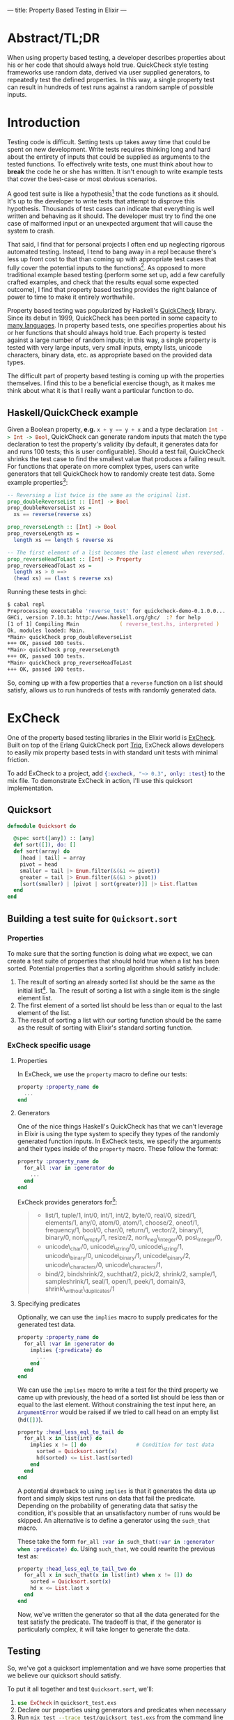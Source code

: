 ---
title: Property Based Testing in Elixir
---

* Abstract/TL;DR
When using property based testing, a developer describes properties about his or her code that should always hold true. QuickCheck style testing frameworks use random data, derived via user supplied generators, to repeatedly test the defined properties. In this way, a single property test can result in hundreds of test runs against a random sample of possible inputs.
* Introduction
Testing code is difficult. Setting tests up takes away time that could be spent on new development. Write tests requires thinking long and hard about the entirety of inputs that could be supplied as arguments to the tested functions. To effectively write tests, one must think about how to *break* the code he or she has written. It isn't enough to write example tests that cover the best-case or most obvious scenarios. 

A good test suite is like a hypothesis[fn:5] that the code functions as it should. It's up to the developer to write tests that attempt to disprove this hypothesis. Thousands of test cases can indicate that everything is well written and behaving as it should. The developer must try to find the one case of malformed input or an unexpected argument that will cause the system to crash. 

That said, I find that for personal projects I often end up neglecting rigorous automated testing. Instead, I tend to bang away in a repl because there's less up front cost to that than coming up with appropriate test cases that fully cover the potential inputs to the functions[fn:1]. As opposed to more traditional example based testing (perform some set up, add a few carefully crafted examples, and check that the results equal some expected outcome), I find that property based testing provides the right balance of power to time to make it entirely worthwhile.

Property based testing was popularized by Haskell's [[https://hackage.haskell.org/package/QuickCheck-2.8.2/docs/Test-QuickCheck.html][QuickCheck]] library. Since its debut in 1999, QuickCheck has been ported in some capacity to [[http://hypothesis.works/articles/quickcheck-in-every-language/][many languages]]. In property based tests, one specifies properties about his or her functions that should always hold true. Each property is tested against a large number of random inputs; in this way, a single property is tested with very large inputs, very small inputs, empty lists, unicode characters, binary data, etc. as appropriate based on the provided data types.

The difficult part of property based testing is coming up with the properties themselves. I find this to be a beneficial exercise though, as it makes me think about what it is that I really want a particular function to do.

** Haskell/QuickCheck example

Given a Boolean property, *e.g.* src_haskell{x + y == y + x} and a type declaration src_haskell{Int -> Int -> Bool}, QuickCheck can generate random inputs that match the type declaration to test the property's validity (by default, it generates data for and runs 100 tests; this is user configurable). Should a test fail, QuickCheck shrinks the test case to find the smallest value that produces a failing result. For functions that operate on more complex types, users can write generators that tell QuickCheck how to randomly create test data. Some example properties[fn:2]:

#+BEGIN_SRC haskell
-- Reversing a list twice is the same as the original list.
prop_doubleReverseList :: [Int] -> Bool
prop_doubleReverseList xs =
  xs == reverse(reverse xs)

prop_reverseLength :: [Int] -> Bool
prop_reverseLength xs =
  length xs == length $ reverse xs

-- The first element of a list becomes the last element when reversed.
prop_reverseHeadToLast :: [Int] -> Property
prop_reverseHeadToLast xs =
  length xs > 0 ==>
  (head xs) == (last $ reverse xs)
#+END_SRC

Running these tests in ghci:

#+BEGIN_SRC zsh
$ cabal repl
Preprocessing executable 'reverse_test' for quickcheck-demo-0.1.0.0...
GHCi, version 7.10.3: http://www.haskell.org/ghc/  :? for help
[1 of 1] Compiling Main             ( reverse_test.hs, interpreted )
Ok, modules loaded: Main.
*Main> quickCheck prop_doubleReverseList 
+++ OK, passed 100 tests.
*Main> quickCheck prop_reverseLength 
+++ OK, passed 100 tests.
*Main> quickCheck prop_reverseHeadToLast 
+++ OK, passed 100 tests.
#+END_SRC

So, coming up with a few properties that a ~reverse~ function on a list should satisfy, allows us to run hundreds of tests with randomly generated data.

* ExCheck
One of the property based testing libraries in the Elixir world is [[https://github.com/parroty/excheck][ExCheck]]. Built on top of the Erlang QuickCheck port [[https://github.com/krestenkrab/triq][Triq]], ExCheck allows developers to easily mix property based tests in with standard unit tests with minimal friction.

To add ExCheck to a project, add src_elixir{{:excheck, "~> 0.3", only: :test}} to the mix file. To demonstrate ExCheck in action, I'll use this quicksort implementation.

** Quicksort
#+NAME: quicksort_module
#+begin_src elixir 
defmodule Quicksort do

  @spec sort([any]) :: [any]
  def sort([]), do: []
  def sort(array) do
    [head | tail] = array
    pivot = head
    smaller = tail |> Enum.filter(&(&1 <= pivot))
    greater = tail |> Enum.filter(&(&1 > pivot))
    [sort(smaller) | [pivot | sort(greater)]] |> List.flatten
  end
end
#+end_src

** Building a test suite for ~Quicksort.sort~
*** Properties
To make sure that the sorting function is doing what we expect, we can create a test suite of properties that should hold true when a list has been sorted. Potential properties that a sorting algorithm should satisfy include:
1. The result of sorting an already sorted list should be the same as the initial list[fn:3].
  1a. The result of sorting a list with a single item is the single element list.
2. The first element of a sorted list should be less than or equal to the last element of the list.
3. The result of sorting a list with our sorting function should be the same as the result of sorting with Elixir's standard sorting function.

*** ExCheck specific usage
**** Properties
In ExCheck, we use the ~property~ macro to define our tests:
#+BEGIN_SRC elixir
property :property_name do
  ...
end
#+END_SRC

**** Generators
One of the nice things Haskell's QuickCheck has that we can't leverage in Elixir is using the type system to specify they types of the randomly generated function inputs. In ExCheck tests, we specify the arguments and their types inside of the ~property~ macro. These follow the format: 

#+BEGIN_SRC elixir
property :property_name do
  for_all :var in :generator do
    ...
  end
end
#+END_SRC

ExCheck provides generators for[fn:4]:

#+BEGIN_QUOTE
- list/1, tuple/1, int/0, int/1, int/2, byte/0, real/0, sized/1, elements/1, any/0, atom/0, atom/1, choose/2, oneof/1, frequency/1, bool/0, char/0, return/1, vector/2, binary/1, binary/0, non\_empty/1, resize/2, non\_neg\_integer/0, pos\_integer/0,
- unicode\_char/0, unicode\_string/0, unicode\_string/1, unicode\_binary/0, unicode\_binary/1, unicode\_binary/2, unicode\_characters/0, unicode\_characters/1,
- bind/2, bindshrink/2, suchthat/2, pick/2, shrink/2, sample/1, sampleshrink/1, seal/1, open/1, peek/1, domain/3, shrink\_without\_duplicates/1
#+END_QUOTE

**** Specifying predicates
Optionally, we can use the ~implies~ macro to supply predicates for the generated test data. 

#+BEGIN_SRC elixir
property :property_name do
  for_all :var in :generator do
    implies {:predicate} do
      ...
    end
  end
end
#+END_SRC

We can use the ~implies~ macro to write a test for the third property we came up with previously, the head of a sorted list should be less than or equal to the last element. Without constraining the test input here, an src_erlang{ArgumentError} would be raised if we tried to call head on an empty list (src_elixir{hd([])}).

#+BEGIN_SRC elixir
  property :head_less_eql_to_tail do
    for_all x in list(int) do
      implies x != [] do                # Condition for test data
        sorted = Quicksort.sort(x)
        hd(sorted) <= List.last(sorted)
      end
    end
  end
#+END_SRC

A potential drawback to using ~implies~ is that it generates the data up front and simply skips test runs on data that fail the predicate. Depending on the probability of generating data that satisy the condition, it's possible that an unsatisfactory number of runs would be skipped. An alternative is to define a generator using the ~such_that~ macro. 

These take the form src_elixir{for_all :var in such_that(:var in :generator when :predicate) do}. Using ~such_that~, we could rewrite the previous test as:

#+BEGIN_SRC elixir
  property :head_less_eql_to_tail_two do
    for_all x in such_that(x in list(int) when x != []) do
      sorted = Quicksort.sort(x)
      hd x <= List.last x
    end
  end
#+END_SRC

Now, we've written the generator so that all the data generated for the test satisfy the predicate. The tradeoff is that, if the generator is particularly complex, it will take longer to generate the data.

** Testing

So, we've got a quicksort implementation and we have some properties that we believe our quicksort should satisfy. 

To put it all together and test ~Quicksort.sort~, we'll:

1. src_elixir{use ExCheck} in ~quicksort_test.exs~
2. Declare our properties using generators and predicates when necessary
3. Run src_zsh{mix test --trace test/quicksort_test.exs} from the command line 

#+NAME: QuickSort tests
#+begin_src elixir
  defmodule QuicksortTest do
    use ExUnit.Case, async: true
    use ExCheck                           # Import ExCheck into the module.
    doctest Quicksort

    property :sort_is_idempotent do
      for_all x in list(int) do           # Tell ExCheck how to generate data
        sorted = Quicksort.sort(x)
        Quicksort.sort(sorted) == sorted
      end
    end

    property :single_element_list_is_sorted do
      for_all x in int do
        Quicksort.sort([x]) == [x]
      end
    end

    property :head_less_eql_to_tail do
      for_all x in list(int) do
        implies x != [] do                # Predicate for test data
          sorted = Quicksort.sort(x)
          hd(sorted) <= List.last(sorted)
        end
      end
    end

    property :head_less_eql_to_tail_two do
      for_all x in such_that(x in list(int) when x != []) do
        sorted = Quicksort.sort(x)
        hd x <= List.last x
      end
    end

    property :sorts_integers do
      for_all x in list(int) do
        Quicksort.sort(x) == Enum.sort(x)
      end
    end

    property :sorts_real_numbers do
      for_all x in list(real) do
        Quicksort.sort(x) == Enum.sort(x)
      end
    end
  end
#+end_src

Running these tests gives:
#+BEGIN_SRC zsh
$ mix test --trace test/quicksort_test.exs

QuicksortTest
  * test sort_is_idempotent_property (48.5ms)..................................
.........................................................
  * test sorts_real_numbers_property (10.1ms)..................................
.........................................................
  * test sorts_integers_property (12.5ms)......................................
.....................................................
  * test head_less_eql_to_tail_property (8.3ms).......x.....x..................
.....x....................................................x..
  * test head_two_property (10.0ms)............................................
..............................................
  * test single_element_list_is_sorted_property (1.1ms)........................
...................................................................


Finished in 0.3 seconds
601 tests, 0 failures

Randomized with seed 53286
#+END_SRC

The ~x~'s in the output indicate tests that failed the ~implies~ predicate and were skipped.

In this case, we got lucky and all of our tests passed. One of the most useful things about QuickCheck and its ports though is what happens when tests fail. 

*** Failure
When tests fail, ExUnit attempts to shrink the generated input into a minimal example of failure. If we were to add a test to suite that should fail, *e.g.* with our ~Quicksort.sort~ function, a sorted list's head should be greater than its last element:

#+BEGIN_SRC elixir
  property :head_greater_than_tail do
    for_all x in list(int) do
      implies x != [] do
        sorted = Quicksort.sort(x)
        hd(sorted) >= List.last(sorted)
      end
    end
  end
#+END_SRC

Running this (other tests omitted for brevity) results in:

#+BEGIN_SRC zsh
  * test head_greater_than_tail_property (5.3ms)
......................................................................
  1) test head_greater_than_tail_property (QuicksortTest)
     test/quicksort_test.exs:52
     Expected truthy, got false
     code: ExCheck.check(prop_head_fail(), context[:iterations])
     stacktrace:
       test/quicksort_test.exs:52: (test)

Failed!

Failed after 3 tests with false
Simplified:
        x = [0,-1]

#+END_SRC

ExCheck is telling us that our property doesn't hold up and it gives us an example of generated input that results in failure. In our property, we expected the head of the list to be greater than or equal to the last element; ~0 >= -1~ in this case. This is extremely useful for checking assumptions you've made about your code, discovering edge cases you hadn't considered, and general debugging.

** Conclusion
I find property based testing to be a valuable tool for thoroughly testing code and helping me to uncover edge cases that I hadn't properly handled. Formalizing the properites that I want to test helps me to think about what it is I actually want my code to do.

ExCheck provides a nice QuickCheck implementation for Elixir by leveraging triq, an existing Erlang QuickCheck port. By using ExCheck's ~properties~, ~generators~, and ~predicates~, you can add this powerful testing methodology to your repertoire.

* Footnotes

[fn:5] Perhaps not incidentally, [[https:hypothesis.works][Hypothesis]] is the name of the de-facto property based testing framework for Python.

[fn:4] https://github.com/parroty/excheck#generators 

[fn:3] An example of idempotency, a useful property to test when possible. An idempotent function is one which produces the same result no matter how many times it is called; ~f(f(x)) == f(x)~

[fn:2] By convention, QuickCheck properties begin with =prop_=.

[fn:1] It is not lost on me that automating what often ends up being the same few commands run in the repl in a test-suite would ultimately end up saving me time.
